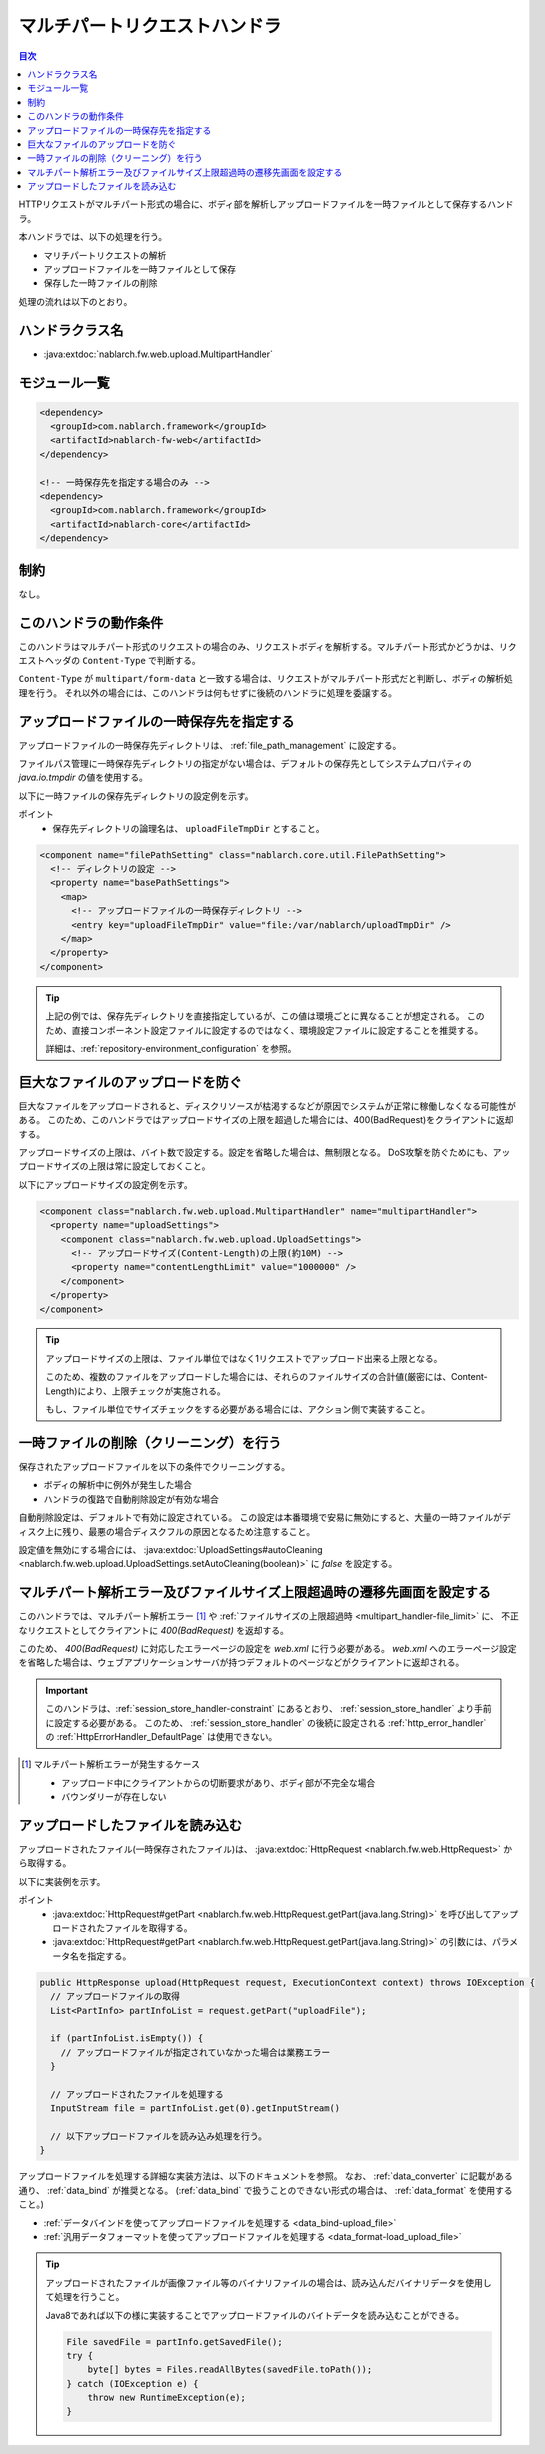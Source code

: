 .. _multipart_handler:

マルチパートリクエストハンドラ
==================================================
.. contents:: 目次
  :depth: 3
  :local:


HTTPリクエストがマルチパート形式の場合に、ボディ部を解析しアップロードファイルを一時ファイルとして保存するハンドラ。

本ハンドラでは、以下の処理を行う。

* マリチパートリクエストの解析
* アップロードファイルを一時ファイルとして保存
* 保存した一時ファイルの削除


処理の流れは以下のとおり。

.. image:: ../images/MultipartHandler/flow.png

ハンドラクラス名
--------------------------------------------------
* :java:extdoc:`nablarch.fw.web.upload.MultipartHandler`

モジュール一覧
--------------------------------------------------
.. code-block:: xml

  <dependency>
    <groupId>com.nablarch.framework</groupId>
    <artifactId>nablarch-fw-web</artifactId>
  </dependency>

  <!-- 一時保存先を指定する場合のみ -->
  <dependency>
    <groupId>com.nablarch.framework</groupId>
    <artifactId>nablarch-core</artifactId>
  </dependency>

.. _multipart_handler-constraint:

制約
--------------------------------------------------
なし。

このハンドラの動作条件
--------------------------------------------------
このハンドラはマルチパート形式のリクエストの場合のみ、リクエストボディを解析する。マルチパート形式かどうかは、リクエストヘッダの ``Content-Type`` で判断する。

``Content-Type`` が ``multipart/form-data`` と一致する場合は、リクエストがマルチパート形式だと判断し、ボディの解析処理を行う。
それ以外の場合には、このハンドラは何もせずに後続のハンドラに処理を委譲する。

アップロードファイルの一時保存先を指定する
--------------------------------------------------
アップロードファイルの一時保存先ディレクトリは、 :ref:`file_path_management` に設定する。

ファイルパス管理に一時保存先ディレクトリの指定がない場合は、デフォルトの保存先としてシステムプロパティの `java.io.tmpdir` の値を使用する。

以下に一時ファイルの保存先ディレクトリの設定例を示す。

ポイント
  * 保存先ディレクトリの論理名は、 ``uploadFileTmpDir`` とすること。

.. code-block:: xml

  <component name="filePathSetting" class="nablarch.core.util.FilePathSetting">
    <!-- ディレクトリの設定 -->
    <property name="basePathSettings">
      <map>
        <!-- アップロードファイルの一時保存ディレクトリ -->
        <entry key="uploadFileTmpDir" value="file:/var/nablarch/uploadTmpDir" />
      </map>
    </property>
  </component>

.. tip::

  上記の例では、保存先ディレクトリを直接指定しているが、この値は環境ごとに異なることが想定される。
  このため、直接コンポーネント設定ファイルに設定するのではなく、環境設定ファイルに設定することを推奨する。

  詳細は、:ref:`repository-environment_configuration` を参照。


.. _multipart_handler-file_limit:

巨大なファイルのアップロードを防ぐ
--------------------------------------------------
巨大なファイルをアップロードされると、ディスクリソースが枯渇するなどが原因でシステムが正常に稼働しなくなる可能性がある。
このため、このハンドラではアップロードサイズの上限を超過した場合には、400(BadRequest)をクライアントに返却する。

アップロードサイズの上限は、バイト数で設定する。設定を省略した場合は、無制限となる。
DoS攻撃を防ぐためにも、アップロードサイズの上限は常に設定しておくこと。

以下にアップロードサイズの設定例を示す。

.. code-block:: xml

  <component class="nablarch.fw.web.upload.MultipartHandler" name="multipartHandler">
    <property name="uploadSettings">
      <component class="nablarch.fw.web.upload.UploadSettings">
        <!-- アップロードサイズ(Content-Length)の上限(約10M) -->
        <property name="contentLengthLimit" value="1000000" />
      </component>
    </property>
  </component>


.. tip::

  アップロードサイズの上限は、ファイル単位ではなく1リクエストでアップロード出来る上限となる。

  このため、複数のファイルをアップロードした場合には、それらのファイルサイズの合計値(厳密には、Content-Length)により、上限チェックが実施される。

  もし、ファイル単位でサイズチェックをする必要がある場合には、アクション側で実装すること。

一時ファイルの削除（クリーニング）を行う
--------------------------------------------------
保存されたアップロードファイルを以下の条件でクリーニングする。

* ボディの解析中に例外が発生した場合
* ハンドラの復路で自動削除設定が有効な場合

自動削除設定は、デフォルトで有効に設定されている。
この設定は本番環境で安易に無効にすると、大量の一時ファイルがディスク上に残り、最悪の場合ディスクフルの原因となるため注意すること。

設定値を無効にする場合には、 :java:extdoc:`UploadSettings#autoCleaning <nablarch.fw.web.upload.UploadSettings.setAutoCleaning(boolean)>` に `false` を設定する。


マルチパート解析エラー及びファイルサイズ上限超過時の遷移先画面を設定する
----------------------------------------------------------------------------------------------------
このハンドラでは、マルチパート解析エラー [#part_error]_ や :ref:`ファイルサイズの上限超過時 <multipart_handler-file_limit>` に、
不正なリクエストとしてクライアントに `400(BadRequest)` を返却する。

このため、 `400(BadRequest)` に対応したエラーページの設定を `web.xml` に行う必要がある。
`web.xml` へのエラーページ設定を省略した場合は、ウェブアプリケーションサーバが持つデフォルトのページなどがクライアントに返却される。

.. important::

  このハンドラは、:ref:`session_store_handler-constraint` にあるとおり、 :ref:`session_store_handler` より手前に設定する必要がある。
  このため、 :ref:`session_store_handler` の後続に設定される :ref:`http_error_handler` の :ref:`HttpErrorHandler_DefaultPage` は使用できない。

.. [#part_error]
  マルチパート解析エラーが発生するケース

  * アップロード中にクライアントからの切断要求があり、ボディ部が不完全な場合
  * バウンダリーが存在しない

.. _multipart_handler-read_upload_file:

アップロードしたファイルを読み込む
------------------------------------------------------------
アップロードされたファイル(一時保存されたファイル)は、 :java:extdoc:`HttpRequest <nablarch.fw.web.HttpRequest>` から取得する。

以下に実装例を示す。

ポイント
  * :java:extdoc:`HttpRequest#getPart <nablarch.fw.web.HttpRequest.getPart(java.lang.String)>` を呼び出してアップロードされたファイルを取得する。
  * :java:extdoc:`HttpRequest#getPart <nablarch.fw.web.HttpRequest.getPart(java.lang.String)>` の引数には、パラメータ名を指定する。

.. code-block:: java

  public HttpResponse upload(HttpRequest request, ExecutionContext context) throws IOException {
    // アップロードファイルの取得
    List<PartInfo> partInfoList = request.getPart("uploadFile");

    if (partInfoList.isEmpty()) {
      // アップロードファイルが指定されていなかった場合は業務エラー
    }

    // アップロードされたファイルを処理する
    InputStream file = partInfoList.get(0).getInputStream()

    // 以下アップロードファイルを読み込み処理を行う。
  }

アップロードファイルを処理する詳細な実装方法は、以下のドキュメントを参照。
なお、 :ref:`data_converter` に記載がある通り、 :ref:`data_bind` が推奨となる。
(:ref:`data_bind` で扱うことのできない形式の場合は、 :ref:`data_format` を使用すること。)

* :ref:`データバインドを使ってアップロードファイルを処理する <data_bind-upload_file>`
* :ref:`汎用データフォーマットを使ってアップロードファイルを処理する <data_format-load_upload_file>`

.. tip::

  アップロードされたファイルが画像ファイル等のバイナリファイルの場合は、読み込んだバイナリデータを使用して処理を行うこと。

  Java8であれば以下の様に実装することでアップロードファイルのバイトデータを読み込むことができる。

  .. code-block:: java

    File savedFile = partInfo.getSavedFile();
    try {
        byte[] bytes = Files.readAllBytes(savedFile.toPath());
    } catch (IOException e) {
        throw new RuntimeException(e);
    }
